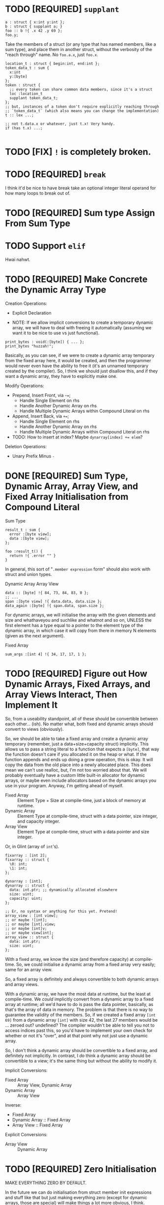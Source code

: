 * TODO [REQUIRED] =supplant=

#+begin_src glint-ts
  a : struct { x:int y:int };
  b : struct { supplant a; }
  foo :: b !{ .x 42 .y 69 };
  foo.y;
#+end_src

Take the members of a struct (or any type that has named members, like a sum type), and place them in another struct, without the verbosity of the "reach through" name. No =foo.a.x=, just =foo.x=.

#+begin_src glint-ts
  location_t : struct { begin:int, end:int };
  token_data_t : sum {
    x:int
    y:[byte]
  };
  token : struct {
    ;; every token can share common data members, since it's a struct
    loc :location_t
    supplant token_data_t;
  };
  ;; but, instances of a token don't require explicitly reaching through
  ;; `token_data_t` (which also means you can change the implementation)
  t :: lex ...;

  ;; not t.data.x or whatever, just t.x! Very handy.
  if (has t.x) ...;

#+end_src

* TODO [FIX] =!= is completely broken.

* TODO [REQUIRED] =break=

I think it'd be nice to have break take an optional integer literal operand for how many loops to break out of.

* TODO [REQUIRED] Sum type Assign From Sum Type

* TODO Support =elif=

Hwai nahwt.

* TODO [REQUIRED] Make Concrete the Dynamic Array Type

Creation Operations:
- Explicit Declaration

- NOTE: If we allow implicit conversions to create a temporary dynamic array, we will have to deal with freeing it automatically (assuming we want it to be nice to use vs just functional).
#+begin_src glint-ts
  print_bytes : void(:[byte]) { ... };
  print_bytes "huzzah!";
#+end_src
Basically, as you can see, if we were to create a dynamic array temporary from the fixed array here, it would be created, and then the programmer would never even have the ability to free it (it's an unnamed temporary created by the compiler). So, I think we should just disallow this, and if they want a dynamic array, they have to explicitly make one.

Modify Operations:
- Prepend, Insert Front, via =~==;
  - Handle Single Element on rhs
  - Handle Another Dynamic Array on rhs
  - Handle Multiple Dynamic Arrays within Compound Literal on rhs
- Append, Insert Back, via =+==;
  - Handle Single Element on rhs
  - Handle Another Dynamic Array on rhs
  - Handle Multiple Dynamic Arrays within Compound Literal on rhs
- TODO: How to insert at index? Maybe ~dynarray[index] += elem~?

Deletion Operations:
- Unary Prefix Minus =-=

* DONE [REQUIRED] Sum Type, Dynamic Array, Array View, and Fixed Array Initialisation from Compound Literal

Sum Type
#+begin_src glint-ts
result_t : sum {
  error :[byte view];
  data :[byte view];
};

foo :result_t() {
  return !{ .error "" }
}
#+end_src

In general, this sort of "=.member expression= form" should also work with struct and union types.


Dynamic Array
Array View
#+begin_src glint-ts
  data :: [byte] !{ 84, 73, 84, 83, 0 };
  ;; ...
  span :[byte view] !{ data.data, data.size };
  data_again :[byte] !{ span.data, span.size };
#+end_src

For dynamic arrays, we will initialise the array with the given elements and size and whathaveyou and suchlike and whatnot and so on, UNLESS the first element has a type equal to a pointer to the element type of the dynamic array, in which case it will copy from there in memory N elements (given as the next argument).


Fixed Array
#+begin_src glint-ts
  sum_args :[int 4] !{ 34, 17, 17, 1 };
#+end_src


* TODO [REQUIRED] Figure out How Dynamic Arrays, Fixed Arrays, and Array Views Interact, Then Implement It

So, from a useability standpoint, all of these should be convertible between each other... (ish). No matter what, both fixed and dynamic arrays should convert to views (obviously).

So, we should be able to take a fixed array and create a dynamic array temporary (remember, just a data+size+capacity struct) implicitly. This allows us to pass a string literal to a function that expects a ~[byte]~, that way the function doesn't care if you allocated it on the heap or what. If the function appends and ends up doing a grow operation, this is okay. It will copy the data from the old place into a newly allocated place. This does mean we can't use realloc, but, I'm not too worried about that. We will probably eventually have a custom little built-in allocator for dynamic arrays, or maybe even include allocators based on the dynamic arrays you use in your program. Anyway, I'm getting ahead of myself.

- Fixed Array :: Element Type + Size at compile-time, just a block of memory at runtime.
- Dynamic Array :: Element Type at compile-time, struct with a data pointer, size integer, and capacity integer.
- Array View :: Element Type at compile-time, struct with a data pointer and size integer.

Or, in Glint (array of =int='s).
#+begin_src glint-ts
  fixarray : [int 2];
  fixarray :: struct {
    \0: int;
    \1: int;
  };

  dynarray : [int];
  dynarray :: struct {
    data: int.ptr; ;; dynamically allocated elsewhere
    size: uint;
    capacity: uint;
  };

  ;; Er, no syntax or anything for this yet. Pretend!
  array_view : [int view];
  ;; or maybe ![int];
  ;; or maybe [int].view;
  ;; or maybe [int]v;
  ;; or maybe view[int];
  array_view :: struct {
    data: int.ptr;
    size: uint;
  };
#+end_src

With a fixed array, we know the size (and therefore capacity) at compile-time. So, we could initialise a dynamic array from a fixed array very easily; same for an array view.

So, a fixed array is definitely and always convertible to both dynamic arrays and array views.

With a dynamic array, we have the most data at runtime, but the least at compile-time. We /could/ implicitly convert from a dynamic array to a fixed array at runtime; all we'd have to do is pass the data pointer, basically, as that's the array of data in memory. The problem is that there is no way to guarantee the validity of the members. So, if we created a fixed array =[int 69]= from a dynamic array =[int]= with size 42, the last 27 members would be ... zeroed out? undefined? The compiler wouldn't be able to tell you not to access indices past this, so you'd have to implement your own check for whether or not it's "over", and at that point why not just use a dynamic array.

So, I don't think a dynamic array should be convertible to a fixed array, and definitely not implicitly. In contrast, I /do/ think a dynamic array should be convertible to a view; it's the same thing but without the ability to modify it.

Implicit Conversions:
- Fixed Array :: Array View, Dynamic Array
- Dynamic Array :: Array View

Inverse:
- Fixed Array
- Dynamic Array :: Fixed Array
- Array View :: Fixed Array

Explicit Conversions:
- Array View :: Dynamic Array

* TODO [REQUIRED] Zero Initialisation

MAKE EVERYTHING ZERO BY DEFAULT.

In the future we can do initialisation from struct member init expressions and stuff like that but just making everything zero (except for dynamic arrays, those are special) will make things a lot more obvious, I think.
#+begin_src glint-ts
  foo :int; ;; returns 0 every time!
#+end_src

Then, I'd also like to make sure compound literals work okay for initialisation.
#+begin_src glint-ts
  my_t : struct {
    x :int;
    y :int;
  };

  foo :my_t !{ 69, 420 };
#+end_src

Also this is unrelated and a small thing but I think a comma after an expression should disallow the next expressions from being treated as arguments in a call expression, but it should be allowed to separate arguments themselves with commas...
#+begin_src glint-ts
  foo :int(x:int y:int) x+y;

  foo 34 35; ;; CALL foo ARGS (MULTIPLY 34 35);
  foo 34, 35; ;; CALL foo ARGS (34) (35);
  foo, 34 35; ;; CALL foo NOARGS; MULTIPLY 34 35;

  some_t :struct {
    x :int
    y :int
  };
  ;; equivalent
  bar :: some_t 69, 420;
  boz :some_t !{69, 420};

  some_t_operation :!(s :some_t) 2(s.x) + s.y;
  ;; should work
  some_t_operation !{69, 420};
  some_t_operation bar;
  some_t_operation !{bar};
  some_t_operation (some_t 69 420);
#+end_src

Basically, a comma after an expression will disallow that expression from collecting arguments and becoming a callee of a call expression. Note that through deproceduring it still may (and probably will) implicitly become a call, just without arguments (usually the intended behaviour, especially in compound literals).

We should have a special error for someone trying to call the infer type to instantiate something and point the developer to use a compound literal instead. We might be able to suggest a fix, even.

* TODO [Syntactic Candy] Variable initialized w/ Anonymous Struct

This doesn't make a ton of sense as far as the AST (a type expression producing a value of that type is kind of funky) but for this very specific case it would mean it "just works" how you would expect it to.

#+begin_src glint-ts
  my_var :: struct {
     x: int;
     y: int;
  };

  my_var.x; ;; Notice how this is an instance of the struct vs the type itself.
#+end_src

* TODO [Minor] Error on Append to Parameter of Non-reference Dynamic Array Type

Most of the time someone appends to a parameter, they want that reflected at the call site, but a non-reference dynamic array parameter is a local copy.

** Bug in Current Implementation

Plus, if they did append to it and end up reallocating, the caller would have no way of knowing the data was freed out from under them. So, if we want to pass dynamic arrays by value, we would have to copy the underlying data AND the dynamic array itself to form a parameter that wouldn't touch the original at the call site. That's fine, but, we currently aren't doing that, so there will be big bugs.

* TODO [Feature] Exported Alias for Custom Object File Symbols

Current issue: gstd_read is too verbose for the language itself, but juuuust verbose enough for C usage. So we want one name visible from C, =gstd_read=, and another visible form Glint, =read= (which will probably be Glint name mangled).

#+begin_src glint-ts
  ;; NOTE: Should actually export /mangled/ name
  export read: [Byte](path: [Byte]) {
      ;; ...
  }
  ;; NOTE: This is where we may define any amount of aliases to the above
  ;; function, mostly for interopability with other programs and languages.
  ;; These are exported alongside the regular export, and may even be
  ;; exported if the base declaration is not (i.e. so C code may call)
  alias read "gstd_read";
#+end_src

Sadly, this will probably require support all the way from Glint lexer through to IR to MIR to codegen backends, as I don't think we ever thought of a function having multiple names. But, now it might. So, we'll support that. Pretty easy in assembly, just allow outputting multiple =.globl= directives before a label instead of just one. In object files, it's as easy as defining an extra symbol with the same section and offset as the aliased symbol. However, getting that data from the language frontend to the backend through all the data transformations will be interesting (or we will cheat and pass it in the context lol).

Well I spent three hours trying to implement this and ended up throwing everything out because I'm apparently too stupid to fucking implement this properly at the moment. What's so stupid is it requires linkages to no longer apply to objects but to apply to the symbols that apply to the objects, and that is an indirection that literally none of the compiler has planned for.

So, to actually do this, here's what I'll need to break it down into:
1. IR and MIR function names get converted to a name + linkage.
1a. Make sure everything still works as it does now.
2. IR and MIR no longer forced to have one name.
3. Glint IRGen handles aliases as names added to the base declaration with "Exported" linkage.

JFC I did the backend part half in a trance.

* DONE [REQUIRED] Deallocation of Dynamic Array with Unary Prefix Minus

#+begin_src glint-ts
a : [Byte]; ;; allocated
-a; ;; deallocated
a; ;; ERROR!
#+end_src

Also error (warn?) on deallocating in any loop control flow; the only time this would make sense is a dynamic array of dynamic arrays, I'd think. Note that deallocating cannot be undone.

A fixed array obviously can't be deallocated, and an array parameter isn't moved to the function and therefore not deallocated. A dynamic array return value is moved to the caller, and may be freed like any other dynamic array.

#+begin_src glint-ts
import "std.SimpleFile";
import "std.print";

contents :: read "TODO.org";

print contents.data;

-contents;

0;
#+end_src

The above program shouldn't leak any memory; contents is allocated within =read=, and deallocated after use.

* TODO [Feature] =!= As "Infer Type" Type.

#+begin_src glint-ts
  ;; equivalent
  foo :! 69;
  bar :: 69;
#+end_src

Obviously that's not that useful, let's look at when it is.

#+begin_src glint-ts
  foo :!(x:int y:int) x+y;
#+end_src

Deduced return type of a function! Cool!

* POSSIBLE [Feature] Warn on Dynamic Array Creation Within Loop Control Flow

It should be created outside the loop. This will mean the code that is written directly corresponds to the "more efficient" method of first allocating and then adding all the new data vs repeatedly allocating.

* TODO This hits an assert in IRGen regarding name ref expr; it /should/ fail during type-checking

#+begin_src glint-ts
t_big : struct {
    x : uint;
    y : uint;
    z : uint;
};

foo : void(a:t_big) {
    a.x;
}

bar : t_big;
foo(t_big);
0;
#+end_src

Basically, =t_big= is a struct and so sema is thinking that it is okay to pass a type expression to somewhere where a value of that type is actually required, since the "variable" of =t_big= is of =t_big= struct type.

To clarify again, the above should error during type-checking due to t_big being a type expression that resolves to t_big rather than a value of type t_big.

The type of =t_big= is currently the type it represents, but I think the type needs to be something like =type= and the value needs to be the actual type it represents.

** Another version of the same thing

#+begin_src glint-ts
sum_t : sum {
    x : cint;
    y : uint;
};

example :: 0;
foo :: sum_t;
#+end_src

I often miswrite this sort of program because of initialising a type-inferred variable and then instantiating a sum type. What I'd like this to become is a typed declaration with no initialiser, which will require sema to identify initialising expressions that refer explicitly to types, and do the replacement.
